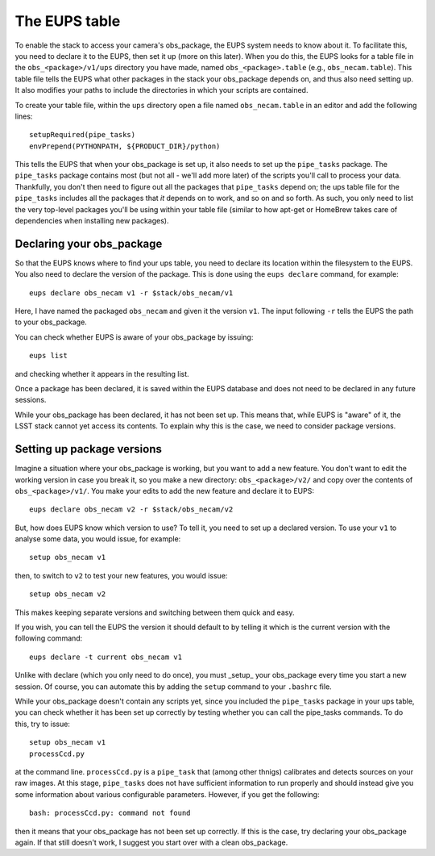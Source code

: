 The EUPS table
==============

To enable the stack to access your camera's obs\_package, the EUPS
system needs to know about it. To facilitate this, you need to
declare it to the EUPS, then set it up (more on this later). When you
do this, the EUPS looks for a table file in the ``obs_<package>/v1/ups``
directory you have made, named ``obs_<package>.table`` (e.g.,
``obs_necam.table``). This table file tells the EUPS what other
packages in the stack your obs\_package depends on, and thus also need
setting up. It also modifies your paths to include the directories in
which your scripts are contained.

To create your table file, within the ``ups`` directory open a file named ``obs_necam.table`` in an editor and add the following lines: ::
   
   setupRequired(pipe_tasks)
   envPrepend(PYTHONPATH, ${PRODUCT_DIR}/python)

This tells the EUPS that when your obs\_package is set up, it
also needs to set up the ``pipe_tasks`` package. The ``pipe_tasks`` package contains most (but not all - we'll add more later) of the scripts you'll call to process your data. Thankfully, you don't then need to figure out all the packages that ``pipe_tasks`` depend on; the ups table file for the ``pipe_tasks`` includes all the packages that *it* depends on to work, and so on and so forth. As such, you only need to list the very top-level packages you'll be using within your table file (similar to how apt-get or HomeBrew takes care of dependencies when installing new packages).

Declaring your obs\_package
---------------------------

So that the EUPS knows where to find your ups table, you need
to declare its location within the filesystem to the EUPS. You also need
to declare the version of the package. This is done using the ``eups
declare`` command, for example: ::

      eups declare obs_necam v1 -r $stack/obs_necam/v1

Here, I have named the packaged ``obs_necam`` and given it the version
``v1``. The input following ``-r`` tells the EUPS the path to your
obs\_package.

You can check whether EUPS is aware of your obs\_package by issuing: ::

    eups list

and checking whether it appears in the resulting list.

Once a package has been declared, it is saved within the EUPS database
and does not need to be declared in any future sessions.

While your obs\_package has been declared, it has not been set
up. This means that, while EUPS is "aware" of it, the LSST stack
cannot yet access its contents. To explain why this is the case, we
need to consider package versions.

Setting up package versions
---------------------------

Imagine a situation where your obs\_package is working, but you want
to add a new feature. You don't want to edit the working version in
case you break it, so you make a new directory: ``obs_<package>/v2/``
and copy over the contents of ``obs_<package>/v1/``. You make your
edits to add the new feature and declare it to EUPS: ::

      eups declare obs_necam v2 -r $stack/obs_necam/v2

But, how does EUPS know which version to use? To tell it, you need to
set up a declared version. To use your ``v1`` to analyse some data,
you would issue, for example: ::

	  setup obs_necam v1

then, to switch to ``v2`` to test your new features, you would issue: ::

      setup obs_necam v2

This makes keeping separate versions and switching between them quick
and easy.

If you wish, you can tell the EUPS the version it should default to by
telling it which is the current version with the following command: ::

   eups declare -t current obs_necam v1

Unlike with declare (which you only need to do once), you must _setup_ your obs\_package every time
you start a new session. Of course, you can automate this by adding
the ``setup`` command to your ``.bashrc`` file.

While your obs\_package doesn't contain any scripts yet, since you
included the ``pipe_tasks`` package in your ups table, you can check
whether it has been set up correctly by testing whether you can call
the pipe\_tasks commands. To do this, try to issue: ::

    setup obs_necam v1
    processCcd.py

at the command line. ``processCcd.py`` is a ``pipe_task`` that (among other thnigs) calibrates and detects sources on your raw images. At this stage, ``pipe_tasks`` does not have sufficient information to run properly and should instead give you some information about various configurable parameters. However, if you get the following: ::
   
   bash: processCcd.py: command not found

then it means that your obs_package has not been set up correctly. If this is the case, try declaring your obs_package again. If that still doesn't work, I suggest you start over with a clean obs_package.

